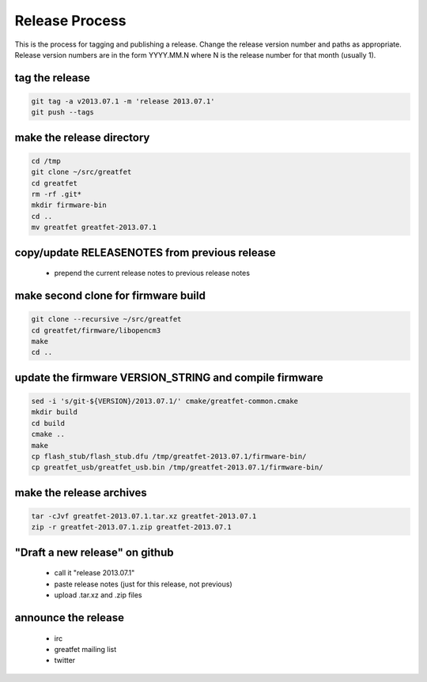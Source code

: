 ================================================
Release Process
================================================

This is the process for tagging and publishing a release. Change the release version number and paths as appropriate. Release version numbers are in the form YYYY.MM.N where N is the release number for that month (usually 1).



tag the release
~~~~~~~~~~~~~~~

.. code-block:: sh

	git tag -a v2013.07.1 -m 'release 2013.07.1'
	git push --tags



make the release directory
~~~~~~~~~~~~~~~~~~~~~~~~~~

.. code-block:: sh

	cd /tmp
	git clone ~/src/greatfet
	cd greatfet
	rm -rf .git*
	mkdir firmware-bin
	cd ..
	mv greatfet greatfet-2013.07.1



copy/update RELEASENOTES from previous release
~~~~~~~~~~~~~~~~~~~~~~~~~~~~~~~~~~~~~~~~~~~~~~

  - prepend the current release notes to previous release notes



make second clone for firmware build
~~~~~~~~~~~~~~~~~~~~~~~~~~~~~~~~~~~~

.. code-block:: sh

	git clone --recursive ~/src/greatfet
	cd greatfet/firmware/libopencm3
	make
	cd ..



update the firmware VERSION_STRING and compile firmware
~~~~~~~~~~~~~~~~~~~~~~~~~~~~~~~~~~~~~~~~~~~~~~~~~~~~~~~

.. code-block:: sh

	sed -i 's/git-${VERSION}/2013.07.1/' cmake/greatfet-common.cmake
	mkdir build
	cd build
	cmake ..
	make
	cp flash_stub/flash_stub.dfu /tmp/greatfet-2013.07.1/firmware-bin/
	cp greatfet_usb/greatfet_usb.bin /tmp/greatfet-2013.07.1/firmware-bin/



make the release archives
~~~~~~~~~~~~~~~~~~~~~~~~~

.. code-block:: sh

	tar -cJvf greatfet-2013.07.1.tar.xz greatfet-2013.07.1
	zip -r greatfet-2013.07.1.zip greatfet-2013.07.1



"Draft a new release" on github
~~~~~~~~~~~~~~~~~~~~~~~~~~~~~~~

    - call it "release 2013.07.1"
    - paste release notes (just for this release, not previous)
    - upload .tar.xz and .zip files



announce the release
~~~~~~~~~~~~~~~~~~~~

    - irc
    - greatfet mailing list
    - twitter
